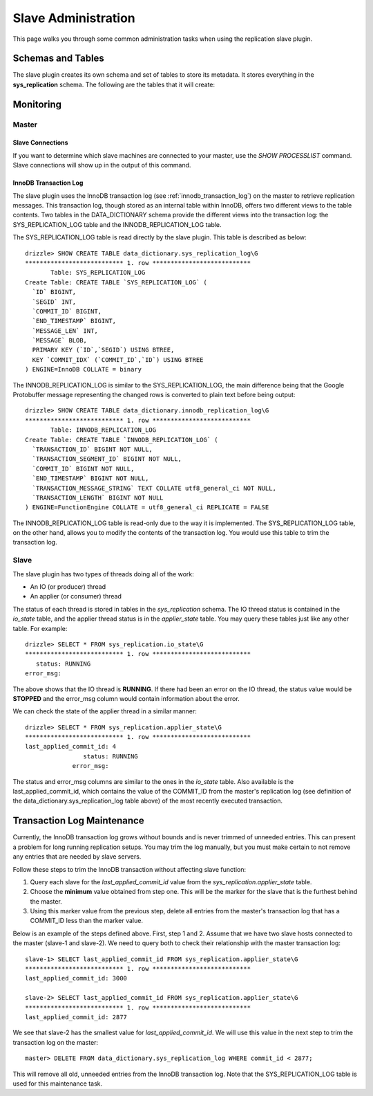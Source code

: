 .. _slave_administration:

.. _slave_admin:

Slave Administration
********************

This page walks you through some common administration tasks when using
the replication slave plugin.

Schemas and Tables
==================

The slave plugin creates its own schema and set of tables to store its
metadata. It stores everything in the **sys_replication** schema. The
following are the tables that it will create:

.. dbtable:: sys_replication.io_state

   Stores metadata about the IO/producer thread.

.. dbtable:: sys_replication.applier_state

   Stores metadata about the applier/consumer thread.

.. dbtable:: sys_replication.queue

   The replication event queue.

Monitoring
==========

Master
------

Slave Connections
^^^^^^^^^^^^^^^^^

If you want to determine which slave machines are connected to your
master, use the *SHOW PROCESSLIST* command. Slave connections will show
up in the output of this command.

InnoDB Transaction Log
^^^^^^^^^^^^^^^^^^^^^^

The slave plugin uses the InnoDB transaction log (see
:ref:`innodb_transaction_log`) on the master to retrieve replication
messages. This transaction log, though stored as an internal table within
InnoDB, offers two different views to the table contents. Two tables in
the DATA_DICTIONARY schema provide the different views into the transaction
log: the SYS_REPLICATION_LOG table and the INNODB_REPLICATION_LOG table.

The SYS_REPLICATION_LOG table is read directly by the slave plugin.
This table is described as below::

  drizzle> SHOW CREATE TABLE data_dictionary.sys_replication_log\G
  *************************** 1. row ***************************
         Table: SYS_REPLICATION_LOG
  Create Table: CREATE TABLE `SYS_REPLICATION_LOG` (
    `ID` BIGINT,
    `SEGID` INT,
    `COMMIT_ID` BIGINT,
    `END_TIMESTAMP` BIGINT,
    `MESSAGE_LEN` INT,
    `MESSAGE` BLOB,
    PRIMARY KEY (`ID`,`SEGID`) USING BTREE,
    KEY `COMMIT_IDX` (`COMMIT_ID`,`ID`) USING BTREE
  ) ENGINE=InnoDB COLLATE = binary

The INNODB_REPLICATION_LOG is similar to the SYS_REPLICATION_LOG, the
main difference being that the Google Protobuffer message representing
the changed rows is converted to plain text before being output::

  drizzle> SHOW CREATE TABLE data_dictionary.innodb_replication_log\G
  *************************** 1. row ***************************
         Table: INNODB_REPLICATION_LOG
  Create Table: CREATE TABLE `INNODB_REPLICATION_LOG` (
    `TRANSACTION_ID` BIGINT NOT NULL,
    `TRANSACTION_SEGMENT_ID` BIGINT NOT NULL,
    `COMMIT_ID` BIGINT NOT NULL,
    `END_TIMESTAMP` BIGINT NOT NULL,
    `TRANSACTION_MESSAGE_STRING` TEXT COLLATE utf8_general_ci NOT NULL,
    `TRANSACTION_LENGTH` BIGINT NOT NULL
  ) ENGINE=FunctionEngine COLLATE = utf8_general_ci REPLICATE = FALSE

The INNODB_REPLICATION_LOG table is read-only due to the way it is
implemented. The SYS_REPLICATION_LOG table, on the other hand, allows you
to modify the contents of the transaction log. You would use this table
to trim the transaction log.

Slave
-----

The slave plugin has two types of threads doing all of the work:

* An IO (or producer) thread
* An applier (or consumer) thread

The status of each thread is stored in tables in the *sys_replication*
schema. The IO thread status is contained in the *io_state* table, and
the applier thread status is in the *applier_state* table. You may query
these tables just like any other table. For example::

  drizzle> SELECT * FROM sys_replication.io_state\G
  *************************** 1. row ***************************
     status: RUNNING
  error_msg: 

The above shows that the IO thread is **RUNNING**. If there had been
an error on the IO thread, the status value would be **STOPPED** and
the error_msg column would contain information about the error.

We can check the state of the applier thread in a similar manner::

  drizzle> SELECT * FROM sys_replication.applier_state\G
  *************************** 1. row ***************************
  last_applied_commit_id: 4
                  status: RUNNING
               error_msg: 

The status and error_msg columns are similar to the ones in the *io_state*
table. Also available is the last_applied_commit_id, which contains the
value of the COMMIT_ID from the master's replication log (see definition
of the data_dictionary.sys_replication_log table above) of the most
recently executed transaction.

Transaction Log Maintenance
===========================

Currently, the InnoDB transaction log grows without bounds and is never
trimmed of unneeded entries. This can present a problem for long running
replication setups. You may trim the log manually, but you must make certain
to not remove any entries that are needed by slave servers.

Follow these steps to trim the InnoDB transaction without affecting slave
function:

#. Query each slave for the *last_applied_commit_id* value from the *sys_replication.applier_state* table.
#. Choose the **minimum** value obtained from step one. This will be the marker for the slave that is the furthest behind the master.
#. Using this marker value from the previous step, delete all entries from the master's transaction log that has a COMMIT_ID less than the marker value.

Below is an example of the steps defined above. First, step 1 and 2. Assume
that we have two slave hosts connected to the master (slave-1 and slave-2).
We need to query both to check their relationship with the master transaction
log::

  slave-1> SELECT last_applied_commit_id FROM sys_replication.applier_state\G
  *************************** 1. row ***************************
  last_applied_commit_id: 3000

  slave-2> SELECT last_applied_commit_id FROM sys_replication.applier_state\G
  *************************** 1. row ***************************
  last_applied_commit_id: 2877

We see that slave-2 has the smallest value for *last_applied_commit_id*. We
will use this value in the next step to trim the transaction log on the
master::

  master> DELETE FROM data_dictionary.sys_replication_log WHERE commit_id < 2877;

This will remove all old, unneeded entries from the InnoDB transaction log. Note that the SYS_REPLICATION_LOG table is used for this maintenance task.
